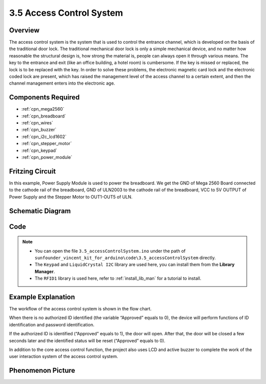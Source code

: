 .. _ar_access_system:

3.5 Access Control System
==========================

Overview
------------

The access control system is the system that is used to control the
entrance channel, which is developed on the basis of the traditional
door lock. The traditional mechanical door lock is only a simple
mechanical device, and no matter how reasonable the structural design
is, how strong the material is, people can always open it through
various means. The key to the entrance and exit (like an office
building, a hotel room) is cumbersome. If the key is missed or replaced,
the lock is to be replaced with the key. In order to solve these
problems, the electronic magnetic card lock and the electronic coded
lock are present, which has raised the management level of the access
channel to a certain extent, and then the channel management enters into
the electronic age.

Components Required
------------------------

.. image:: img/Part_three_5.1.png
    :align: center

.. image:: img/Part_three_5.2.png
    :align: center

* :ref:`cpn_mega2560`
* :ref:`cpn_breadboard`
* :ref:`cpn_wires`
* :ref:`cpn_buzzer`
* :ref:`cpn_i2c_lcd1602`
* :ref:`cpn_stepper_motor`
* :ref:`cpn_keypad`
* :ref:`cpn_power_module`

Fritzing Circuit
-----------------------

In this example, Power Supply Module is used to power the breadboard. We
get the GND of Mega 2560 Board connected to the cathode rail of the
breadboard, GND of ULN2003 to the cathode rail of the breadboard, VCC to
5V OUTPUT of Power Supply and the Stepper Motor to OUT1-OUT5 of ULN.

.. image:: img/Part_three_5_Fritzing_Circuit.png
    :align: center

.. image:: img/image287.png
   :align: center

Schematic Diagram
-----------------------

.. image:: img/image288.png
   :align: center


Code
--------------

.. note::

   * You can open the file ``3.5_accessControlSystem.ino`` under the path of ``sunfounder_vincent_kit_for_arduino\code\3.5_accessControlSystem`` directly.
   * The ``Keypad`` and ``LiquidCrystal I2C`` library are used here, you can install them from the **Library Manager**.
   * The ``RFID1`` library is used here, refer to :ref:`install_lib_man` for a tutorial to install.

.. raw:: html

   <iframe src=https://create.arduino.cc/editor/sunfounder01/f7f9dd83-3ede-453e-806b-7420b9f7b29e/preview?embed style="height:510px;width:100%;margin:10px 0" frameborder=0></iframe>

Example Explanation
--------------------------

The workflow of the access control system is shown in the flow chart.

When there is no authorized ID identified (the variable “Approved”
equals to 0), the device will perform functions of ID identification and
password identification.

If the authorized ID is identified (“Approved” equals to 1), the door
will open. After that, the door will be closed a few seconds later and
the identified status will be reset (“Approved” equals to 0).

In addition to the core access control function, the project also uses
LCD and active buzzer to complete the work of the user interaction
system of the access control system.

.. image:: img/Part_three_5_Example_Explanation.png
   :align: center

Phenomenon Picture
------------------------

.. image:: img/image290.jpeg
   :align: center

